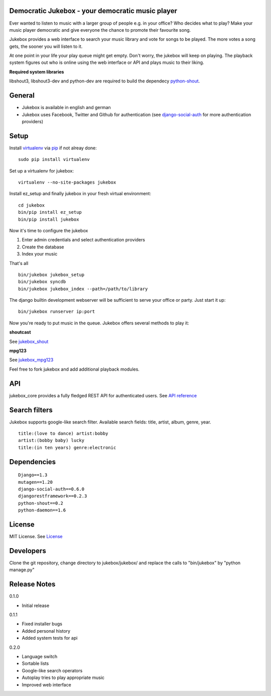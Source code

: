 Democratic Jukebox - your democratic music player
==================================================

Ever wanted to listen to music with a larger group of people e.g. in your office? Who decides what to play?
Make your music player democratic and give everyone the chance to promote their favourite song.

Jukebox provides a web interface to search your music library and vote for songs to be played.
The more votes a song gets, the sooner you will listen to it.

At one point in your life your play queue might get empty. Don't worry, the jukebox will keep on playing.
The playback system figures out who is online using the web interface or API and plays music to their liking.

**Required system libraries**

libshout3, libshout3-dev and python-dev are required to build the dependecy `python-shout <http://pypi.python.org/pypi/python-shout>`_.

.. image:: http://static.jensnistler.de/jukebox.png
   :height: 404px
   :width: 872px
   :scale: 100%
   :alt: Democratic Jukebox - your democratic music player

General
========

- Jukebox is available in english and german
- Jukebox uses Facebook, Twitter and Github for authentication (see `django-social-auth <https://github.com/omab/django-social-auth>`_ for more authentication providers)

Setup
==================

Install `virtualenv <http://pypi.python.org/pypi/virtualenv>`_ via `pip <http://pypi.python.org/pypi/pip>`_ if not alreay done:

::

    sudo pip install virtualenv

Set up a virtualenv for jukebox:

::

    virtualenv --no-site-packages jukebox

Install ez_setup and finally jukebox in your fresh virtual environment:

::

    cd jukebox
    bin/pip install ez_setup
    bin/pip install jukebox

Now it's time to configure the jukebox

1. Enter admin credentials and select authentication providers
2. Create the database
3. Index your music

That's all

::

    bin/jukebox jukebox_setup
    bin/jukebox syncdb
    bin/jukebox jukebox_index --path=/path/to/library

The django builtin development webserver will be sufficient to serve your office or party. Just start it up:

::

    bin/jukebox runserver ip:port

Now you're ready to put music in the queue. Jukebox offers several methods to play it:

**shoutcast**

See `jukebox_shout <https://github.com/lociii/jukebox/blob/master/jukebox/jukebox_shout/docs/README.rst>`_

**mpg123**

See `jukebox_mpg123 <https://github.com/lociii/jukebox/blob/master/jukebox/jukebox_mpg123/docs/README.rst>`_

Feel free to fork jukebox and add additional playback modules.

API
=============

jukebox_core provides a fully fledged REST API for authenticated users. See `API reference <https://github.com/lociii/jukebox/blob/master/jukebox/jukebox_core/docs/API.rst>`_

Search filters
===============

Jukebox supports google-like search filter. Available search fields: title, artist, album, genre, year.

::

    title:(love to dance) artist:bobby
    artist:(bobby baby) lucky
    title:(in ten years) genre:electronic

Dependencies
=============

::

    Django==1.3
    mutagen==1.20
    django-social-auth==0.6.0
    djangorestframework==0.2.3
    python-shout==0.2
    python-daemon==1.6

License
========

MIT License. See `License <https://github.com/lociii/jukebox/blob/master/LICENSE.rst>`_

Developers
===========

Clone the git repository, change directory to jukebox/jukebox/ and replace the calls to "bin/jukebox" by "python manage.py"

Release Notes
==============

0.1.0

- Initial release

0.1.1

- Fixed installer bugs
- Added personal history
- Added system tests for api

0.2.0

- Language switch
- Sortable lists
- Google-like search operators
- Autoplay tries to play appropriate music
- Improved web interface
